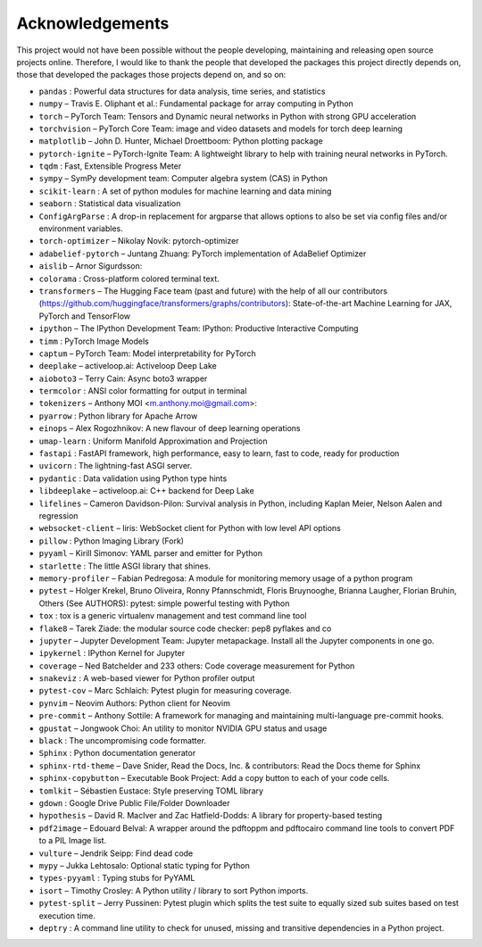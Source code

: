 
Acknowledgements
================

This project would not have been possible without the people developing,
maintaining and releasing open source projects online. Therefore, I would like
to thank the people that developed the packages this project
directly depends on, those that developed the packages those projects depend on,
and so on:

- ``pandas`` : Powerful data structures for data analysis, time series, and statistics

- ``numpy``  – Travis E. Oliphant et al.: Fundamental package for array computing in Python

- ``torch``  – PyTorch Team: Tensors and Dynamic neural networks in Python with strong GPU acceleration

- ``torchvision``  – PyTorch Core Team: image and video datasets and models for torch deep learning

- ``matplotlib``  – John D. Hunter, Michael Droettboom: Python plotting package

- ``pytorch-ignite``  – PyTorch-Ignite Team: A lightweight library to help with training neural networks in PyTorch.

- ``tqdm`` : Fast, Extensible Progress Meter

- ``sympy``  – SymPy development team: Computer algebra system (CAS) in Python

- ``scikit-learn`` : A set of python modules for machine learning and data mining

- ``seaborn`` : Statistical data visualization

- ``ConfigArgParse`` : A drop-in replacement for argparse that allows options to also be set via config files and/or environment variables.

- ``torch-optimizer``  – Nikolay Novik: pytorch-optimizer

- ``adabelief-pytorch``  – Juntang Zhuang: PyTorch implementation of AdaBelief Optimizer

- ``aislib``  – Arnor Sigurdsson: 

- ``colorama`` : Cross-platform colored terminal text.

- ``transformers``  – The Hugging Face team (past and future) with the help of all our contributors (https://github.com/huggingface/transformers/graphs/contributors): State-of-the-art Machine Learning for JAX, PyTorch and TensorFlow

- ``ipython``  – The IPython Development Team: IPython: Productive Interactive Computing

- ``timm`` : PyTorch Image Models

- ``captum``  – PyTorch Team: Model interpretability for PyTorch

- ``deeplake``  – activeloop.ai: Activeloop Deep Lake

- ``aioboto3``  – Terry Cain: Async boto3 wrapper

- ``termcolor`` : ANSI color formatting for output in terminal

- ``tokenizers``  – Anthony MOI <m.anthony.moi@gmail.com>: 

- ``pyarrow`` : Python library for Apache Arrow

- ``einops``  – Alex Rogozhnikov: A new flavour of deep learning operations

- ``umap-learn`` : Uniform Manifold Approximation and Projection

- ``fastapi`` : FastAPI framework, high performance, easy to learn, fast to code, ready for production

- ``uvicorn`` : The lightning-fast ASGI server.

- ``pydantic`` : Data validation using Python type hints

- ``libdeeplake``  – activeloop.ai: C++ backend for Deep Lake

- ``lifelines``  – Cameron Davidson-Pilon: Survival analysis in Python, including Kaplan Meier, Nelson Aalen and regression

- ``websocket-client``  – liris: WebSocket client for Python with low level API options

- ``pillow`` : Python Imaging Library (Fork)

- ``pyyaml``  – Kirill Simonov: YAML parser and emitter for Python

- ``starlette`` : The little ASGI library that shines.

- ``memory-profiler``  – Fabian Pedregosa: A module for monitoring memory usage of a python program

- ``pytest``  – Holger Krekel, Bruno Oliveira, Ronny Pfannschmidt, Floris Bruynooghe, Brianna Laugher, Florian Bruhin, Others (See AUTHORS): pytest: simple powerful testing with Python

- ``tox`` : tox is a generic virtualenv management and test command line tool

- ``flake8``  – Tarek Ziade: the modular source code checker: pep8 pyflakes and co

- ``jupyter``  – Jupyter Development Team: Jupyter metapackage. Install all the Jupyter components in one go.

- ``ipykernel`` : IPython Kernel for Jupyter

- ``coverage``  – Ned Batchelder and 233 others: Code coverage measurement for Python

- ``snakeviz`` : A web-based viewer for Python profiler output

- ``pytest-cov``  – Marc Schlaich: Pytest plugin for measuring coverage.

- ``pynvim``  – Neovim Authors: Python client for Neovim

- ``pre-commit``  – Anthony Sottile: A framework for managing and maintaining multi-language pre-commit hooks.

- ``gpustat``  – Jongwook Choi: An utility to monitor NVIDIA GPU status and usage

- ``black`` : The uncompromising code formatter.

- ``Sphinx`` : Python documentation generator

- ``sphinx-rtd-theme``  – Dave Snider, Read the Docs, Inc. & contributors: Read the Docs theme for Sphinx

- ``sphinx-copybutton``  – Executable Book Project: Add a copy button to each of your code cells.

- ``tomlkit``  – Sébastien Eustace: Style preserving TOML library

- ``gdown`` : Google Drive Public File/Folder Downloader

- ``hypothesis``  – David R. MacIver and Zac Hatfield-Dodds: A library for property-based testing

- ``pdf2image``  – Edouard Belval: A wrapper around the pdftoppm and pdftocairo command line tools to convert PDF to a PIL Image list.

- ``vulture``  – Jendrik Seipp: Find dead code

- ``mypy``  – Jukka Lehtosalo: Optional static typing for Python

- ``types-pyyaml`` : Typing stubs for PyYAML

- ``isort``  – Timothy Crosley: A Python utility / library to sort Python imports.

- ``pytest-split``  – Jerry Pussinen: Pytest plugin which splits the test suite to equally sized sub suites based on test execution time.

- ``deptry`` : A command line utility to check for unused, missing and transitive dependencies in a Python project.

